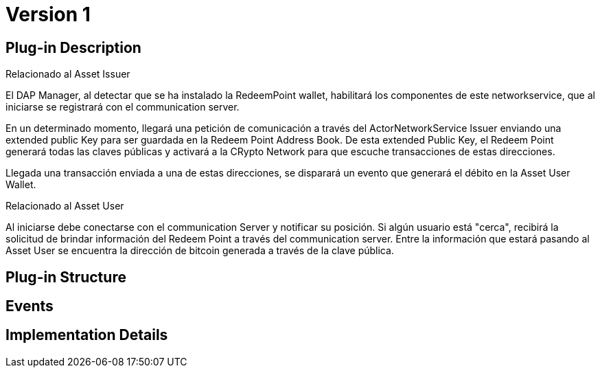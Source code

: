 [[wallet-module-asset-user-BitDubai-V1]]
= Version 1

== Plug-in Description
.Relacionado al Asset Issuer
El DAP Manager, al detectar que se ha instalado la RedeemPoint wallet, habilitará los componentes de este networkservice, que al iniciarse
se registrará con el communication server.

En un determinado momento, llegará una petición de comunicación a través del ActorNetworkService Issuer enviando una extended public Key para ser guardada
en la Redeem Point Address Book. De esta extended Public Key, el Redeem Point generará todas las claves públicas y activará a la CRypto Network para que escuche transacciones
de estas direcciones.

Llegada una transacción enviada a una de estas direcciones, se disparará un evento que generará el débito en la Asset User Wallet.

.Relacionado al Asset User
Al iniciarse debe conectarse con el communication Server y notificar su posición.
Si algún usuario está "cerca", recibirá la solicitud de brindar información del Redeem Point a través del communication server. Entre la información que estará pasando
al Asset User se encuentra la dirección de bitcoin generada a través de la clave pública.

== Plug-in Structure

== Events

== Implementation Details